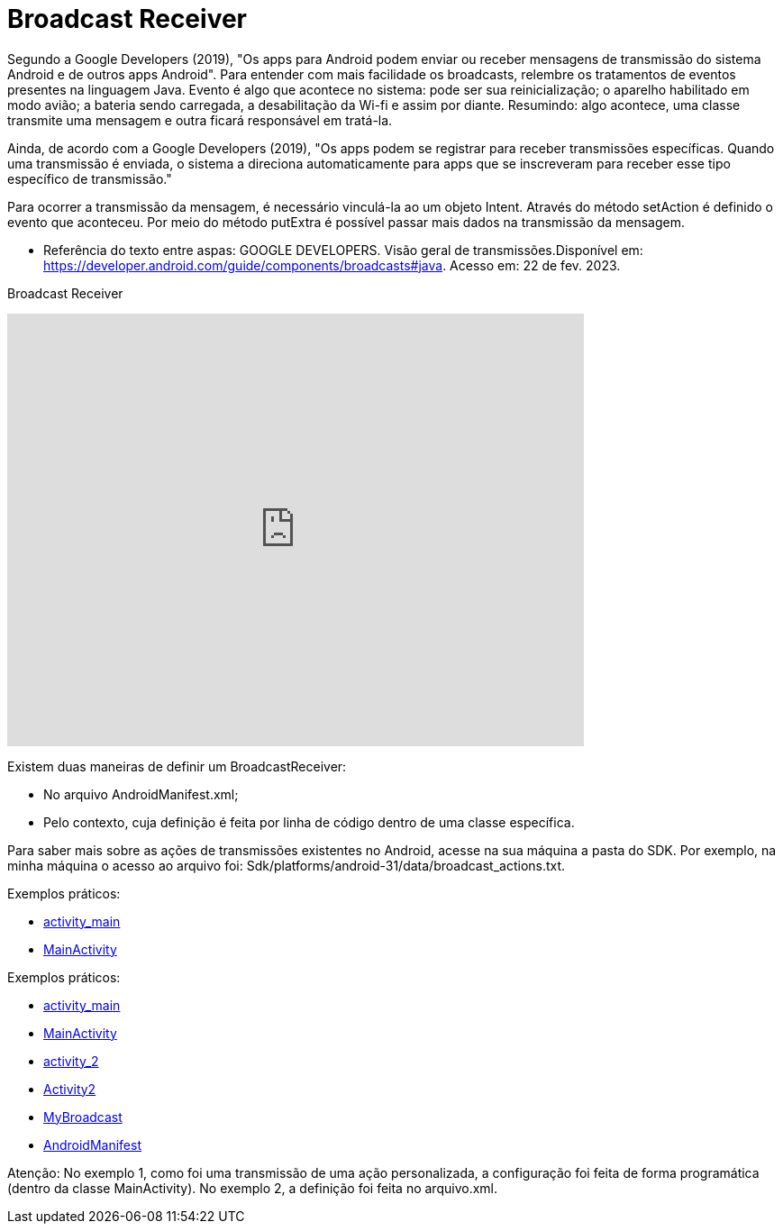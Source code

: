 = Broadcast Receiver

Segundo a Google Developers (2019), "Os apps para Android podem enviar ou receber mensagens de transmissão do sistema Android e de outros apps Android". 
Para entender com mais facilidade os broadcasts, relembre os tratamentos de eventos presentes na linguagem Java. Evento é algo que acontece no sistema:
pode ser sua reinicialização; o aparelho habilitado em modo avião; a bateria sendo carregada, a desabilitação da Wi-fi e assim por diante.
Resumindo: algo acontece, uma classe transmite uma mensagem e outra ficará responsável em tratá-la.

Ainda, de acordo com a  Google Developers (2019), "Os apps podem se registrar para receber transmissões específicas. Quando uma transmissão é enviada,
o sistema a direciona automaticamente para apps que se inscreveram para receber esse tipo específico de transmissão."

Para ocorrer a transmissão da mensagem, é necessário vinculá-la ao um objeto Intent. Através do método setAction é definido o evento que aconteceu. 
Por meio do método putExtra é possível passar mais dados na transmissão da mensagem.

- Referência do texto entre aspas: GOOGLE DEVELOPERS. Visão geral de transmissões.Disponível em: 
https://developer.android.com/guide/components/broadcasts#java. Acesso em: 22 de fev. 2023. 

Broadcast Receiver

video::XXVsL3njoCQ[youtube, width=640, height=480]

Existem duas maneiras de definir um BroadcastReceiver:

- No arquivo AndroidManifest.xml;

- Pelo contexto, cuja definição é feita por linha de código dentro de uma classe específica.

Para saber mais sobre as ações de transmissões existentes no Android, acesse na sua máquina a pasta do SDK. Por exemplo, na minha máquina o acesso ao 
arquivo foi: Sdk/platforms/android-31/data/broadcast_actions.txt. 

Exemplos práticos:

- link:um/activity_main.xml[activity_main]

- link:um/MainActivity.java[MainActivity]

Exemplos práticos:

- link:dois/activity_main.xml[activity_main]

- link:dois/MainActivity.java[MainActivity]

- link:dois/activity_2.xml[activity_2] 

- link:dois/Activity2.java[Activity2]

- link:dois/MyBroadcast.java[MyBroadcast]

- link:dois/AndroidManifest.xml[AndroidManifest]


Atenção: No exemplo 1, como foi uma transmissão de uma ação personalizada, a configuração foi feita de forma programática (dentro da classe MainActivity). No exemplo 2, a definição foi feita no arquivo.xml.


